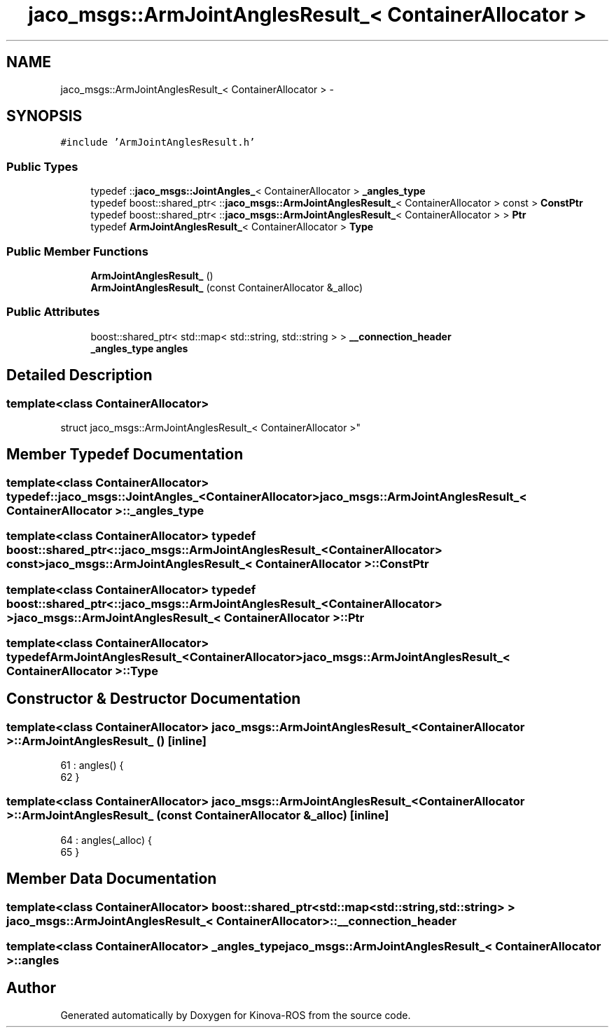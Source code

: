 .TH "jaco_msgs::ArmJointAnglesResult_< ContainerAllocator >" 3 "Thu Mar 3 2016" "Version 1.0.1" "Kinova-ROS" \" -*- nroff -*-
.ad l
.nh
.SH NAME
jaco_msgs::ArmJointAnglesResult_< ContainerAllocator > \- 
.SH SYNOPSIS
.br
.PP
.PP
\fC#include 'ArmJointAnglesResult\&.h'\fP
.SS "Public Types"

.in +1c
.ti -1c
.RI "typedef ::\fBjaco_msgs::JointAngles_\fP< ContainerAllocator > \fB_angles_type\fP"
.br
.ti -1c
.RI "typedef boost::shared_ptr< ::\fBjaco_msgs::ArmJointAnglesResult_\fP< ContainerAllocator > const  > \fBConstPtr\fP"
.br
.ti -1c
.RI "typedef boost::shared_ptr< ::\fBjaco_msgs::ArmJointAnglesResult_\fP< ContainerAllocator > > \fBPtr\fP"
.br
.ti -1c
.RI "typedef \fBArmJointAnglesResult_\fP< ContainerAllocator > \fBType\fP"
.br
.in -1c
.SS "Public Member Functions"

.in +1c
.ti -1c
.RI "\fBArmJointAnglesResult_\fP ()"
.br
.ti -1c
.RI "\fBArmJointAnglesResult_\fP (const ContainerAllocator &_alloc)"
.br
.in -1c
.SS "Public Attributes"

.in +1c
.ti -1c
.RI "boost::shared_ptr< std::map< std::string, std::string > > \fB__connection_header\fP"
.br
.ti -1c
.RI "\fB_angles_type\fP \fBangles\fP"
.br
.in -1c
.SH "Detailed Description"
.PP 

.SS "template<class ContainerAllocator>
.br
struct jaco_msgs::ArmJointAnglesResult_< ContainerAllocator >"

.SH "Member Typedef Documentation"
.PP 
.SS "template<class ContainerAllocator> typedef ::\fBjaco_msgs::JointAngles_\fP<ContainerAllocator> \fBjaco_msgs::ArmJointAnglesResult_\fP< ContainerAllocator >::\fB_angles_type\fP"

.SS "template<class ContainerAllocator> typedef boost::shared_ptr< ::\fBjaco_msgs::ArmJointAnglesResult_\fP<ContainerAllocator> const> \fBjaco_msgs::ArmJointAnglesResult_\fP< ContainerAllocator >::\fBConstPtr\fP"

.SS "template<class ContainerAllocator> typedef boost::shared_ptr< ::\fBjaco_msgs::ArmJointAnglesResult_\fP<ContainerAllocator> > \fBjaco_msgs::ArmJointAnglesResult_\fP< ContainerAllocator >::\fBPtr\fP"

.SS "template<class ContainerAllocator> typedef \fBArmJointAnglesResult_\fP<ContainerAllocator> \fBjaco_msgs::ArmJointAnglesResult_\fP< ContainerAllocator >::\fBType\fP"

.SH "Constructor & Destructor Documentation"
.PP 
.SS "template<class ContainerAllocator> \fBjaco_msgs::ArmJointAnglesResult_\fP< ContainerAllocator >::\fBArmJointAnglesResult_\fP ()\fC [inline]\fP"

.PP
.nf
61     : angles()  {
62     }
.fi
.SS "template<class ContainerAllocator> \fBjaco_msgs::ArmJointAnglesResult_\fP< ContainerAllocator >::\fBArmJointAnglesResult_\fP (const ContainerAllocator & _alloc)\fC [inline]\fP"

.PP
.nf
64     : angles(_alloc)  {
65     }
.fi
.SH "Member Data Documentation"
.PP 
.SS "template<class ContainerAllocator> boost::shared_ptr<std::map<std::string, std::string> > \fBjaco_msgs::ArmJointAnglesResult_\fP< ContainerAllocator >::__connection_header"

.SS "template<class ContainerAllocator> \fB_angles_type\fP \fBjaco_msgs::ArmJointAnglesResult_\fP< ContainerAllocator >::angles"


.SH "Author"
.PP 
Generated automatically by Doxygen for Kinova-ROS from the source code\&.

